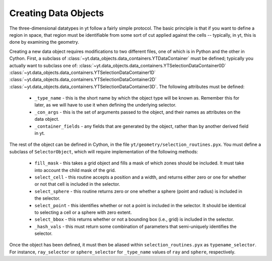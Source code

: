 .. _creating-objects:

Creating Data Objects
=====================

The three-dimensional datatypes in yt follow a fairly simple protocol.  The
basic principle is that if you want to define a region in space, that region
must be identifiable from some sort of cut applied against the cells --
typically, in yt, this is done by examining the geometry.  

Creating a new data object requires modifications to two different files, one
of which is in Python and the other in Cython.  First, a subclass of
:class:`~yt.data_objects.data_containers.YTDataContainer` must be defined;
typically you actually want to subclass one of:
:class:`~yt.data_objects.data_containers.YTSelectionDataContainer0D`
:class:`~yt.data_objects.data_containers.YTSelectionDataContainer1D`
:class:`~yt.data_objects.data_containers.YTSelectionDataContainer2D`
:class:`~yt.data_objects.data_containers.YTSelectionDataContainer3D`.  
The following attributes must be defined:

 * ``_type_name`` - this is the short name by which the object type will be
   known as.  Remember this for later, as we will have to use it when defining
   the underlying selector.
 * ``_con_args`` - this is the set of arguments passed to the object, and their
   names as attributes on the data object.
 * ``_container_fields`` - any fields that are generated by the object, rather
   than by another derived field in yt.

The rest of the object can be defined in Cython, in the file
``yt/geometry/selection_routines.pyx``.  You must define a subclass of
``SelectorObject``, which will require implementation of the following methods:

 * ``fill_mask`` - this takes a grid object and fills a mask of which zones
   should be included.  It must take into account the child mask of the grid.
 * ``select_cell`` - this routine accepts a position and a width, and returns
   either zero or one for whether or not that cell is included in the selector.
 * ``select_sphere`` - this routine returns zero or one whether a sphere (point
   and radius) is included in the selector.
 * ``select_point`` - this identifies whether or not a point is included in the
   selector.  It should be identical to selecting a cell or a sphere with
   zero extent.
 * ``select_bbox`` - this returns whether or not a bounding box (i.e., grid) is
   included in the selector.
 * ``_hash_vals`` - this must return some combination of parameters that
   semi-uniquely identifies the selector.

Once the object has been defined, it must then be aliased within
``selection_routines.pyx`` as ``typename_selector``.  For instance,
``ray_selector`` or ``sphere_selector`` for ``_type_name`` values of ``ray``
and ``sphere``, respectively.
